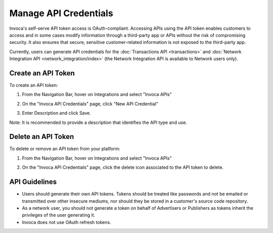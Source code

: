 Manage API Credentials
======================

Invoca's self-serve API token access is OAuth-compliant. Accessing APIs using the API token enables customers to access and in some cases modify information through a third-party app or APIs without the risk of compromising security. It also ensures that secure, sensitive customer-related information is not exposed to the third-party app.

Currently, users can generate API credentials for the :doc:`Transactions API <transactions>` and :doc:`Network Integration API <network_integration/index>` (the Network Integration API is available to Network users only).


Create an API Token
-------------------

To create an API token:

1. From the Navigation Bar, hover on Integrations and select "Invoca APIs"

   .. image:: ../_static/manage_api_credentials.png

2. On the "Invoca API Credentials" page, click "New API Credential"
3. Enter Description and click Save.

Note: It is recommended to provide a description that identifies the API type and use.


Delete an API Token
-------------------

To delete or remove an API token from your platform:

1. From the Navigation Bar, hover on Integrations and select "Invoca APIs"

   .. image:: ../_static/manage_api_credentials.png

2. On the "Invoca API Credentials" page, click the delete icon associated to the API token to delete.


API Guidelines
--------------

- Users should generate their own API tokens. Tokens should be treated like passwords and not be emailed or transmitted over other insecure mediums, nor should they be stored in a customer's source code repository.

- As a network user, you should not generate a token on behalf of Advertisers or Publishers as tokens inherit the privileges of the user generating it.

- Invoca does not use OAuth refresh tokens.
